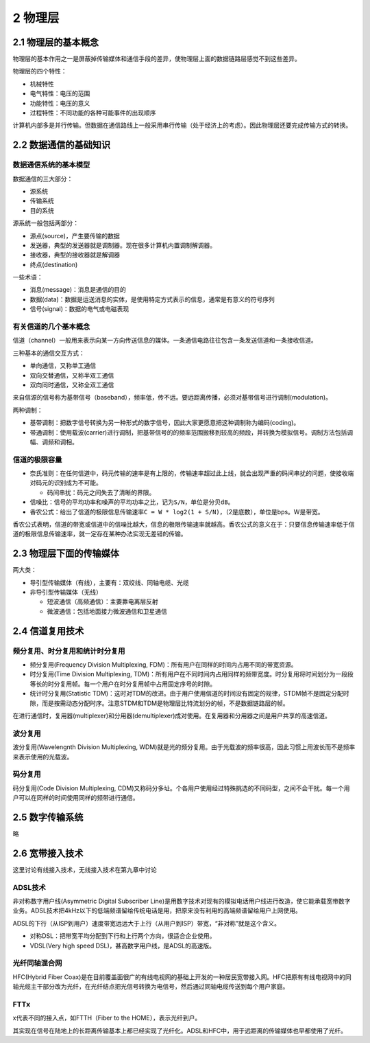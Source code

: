 2 物理层
========

2.1 物理层的基本概念
--------------------

物理层的基本作用之一是屏蔽掉传输媒体和通信手段的差异，使物理层上面的数据链路层感觉不到这些差异。

物理层的四个特性：

-  机械特性
-  电气特性：电压的范围
-  功能特性：电压的意义
-  过程特性：不同功能的各种可能事件的出现顺序

计算机内部多是并行传输。但数据在通信路线上一般采用串行传输（处于经济上的考虑）。因此物理层还要完成传输方式的转换。

2.2 数据通信的基础知识
----------------------

数据通信系统的基本模型
~~~~~~~~~~~~~~~~~~~~~~

数据通信的三大部分：

-  源系统
-  传输系统
-  目的系统

源系统一般包括两部分：

-  源点(source)，产生要传输的数据
-  发送器，典型的发送器就是调制器。现在很多计算机内置调制解调器。
-  接收器，典型的接收器就是解调器
-  终点(destination)

一些术语：

-  消息(message)：消息是通信的目的
-  数据(data)：数据是运送消息的实体，是使用特定方式表示的信息，通常是有意义的符号序列
-  信号(signal)：数据的电气或电磁表现

有关信道的几个基本概念
~~~~~~~~~~~~~~~~~~~~~~

信道（channel）一般用来表示向某一方向传送信息的媒体。一条通信电路往往包含一条发送信道和一条接收信道。

三种基本的通信交互方式：

-  单向通信，又称单工通信
-  双向交替通信，又称半双工通信
-  双向同时通信，又称全双工通信

来自信源的信号称为基带信号（baseband），频率低，传不远。要远距离传播，必须对基带信号进行调制(modulation)。

两种调制：

-  基带调制：把数字信号转换为另一种形式的数字信号，因此大家更愿意把这种调制称为编码(coding)。
-  带通调制：使用载波(carrier)进行调制，把基带信号的的频率范围搬移到较高的频段，并转换为模拟信号。调制方法包括调幅、调频和调相。

信道的极限容量
~~~~~~~~~~~~~~

-  奈氏准则：在任何信道中，码元传输的速率是有上限的，传输速率超过此上线，就会出现严重的码间串扰的问题，使接收端对码元的识别成为不可能。

   -  码间串扰：码元之间失去了清晰的界限。

-  信噪比：信号的平均功率和噪声的平均功率之比，记为\ ``S/N``\ ，单位是\ ``分贝dB``\ 。
-  香农公式：给出了信道的极限信息传输速率\ ``C = W * log2(1 + S/N)``\ ，（2是底数），单位是bps。W是带宽。

香农公式表明，信道的带宽或信道中的信噪比越大，信息的极限传输速率就越高。香农公式的意义在于：只要信息传输速率低于信道的极限信息传输速率，就一定存在某种办法实现无差错的传输。

2.3 物理层下面的传输媒体
------------------------

两大类：

-  导引型传输媒体（有线），主要有：双绞线、同轴电缆、光缆
-  非导引型传输媒体（无线）

   -  短波通信（高频通信）：主要靠电离层反射
   -  微波通信：包括地面接力微波通信和卫星通信

2.4 信道复用技术
----------------

频分复用、时分复用和统计时分复用
~~~~~~~~~~~~~~~~~~~~~~~~~~~~~~~~

-  频分复用(Frequency Division Multiplexing,
   FDM)：所有用户在同样的时间内占用不同的带宽资源。
-  时分复用(Time Division Multiplexing,
   TDM)：所有用户在不同时间内占用同样的频带宽度。时分复用将时间划分为一段段等长的时分复用帧。每一个用户在时分复用帧中占用固定序号的时隙。
-  统计时分复用(Statistic
   TDM)：这时对TDM的改进。由于用户使用信道的时间没有固定的规律，STDM帧不是固定分配时隙，而是按需动态分配时序。注意STDM和TDM是物理层比特流划分的帧，不是数据链路层的帧。

在进行通信时，复用器(multiplexer)和分用器(demultiplexer)成对使用。在复用器和分用器之间是用户共享的高速信道。

波分复用
~~~~~~~~

波分复用(Wavelengnth Division Multiplexing,
WDM)就是光的频分复用。由于光载波的频率很高，因此习惯上用波长而不是频率来表示使用的光载波。

码分复用
~~~~~~~~

码分复用(Code Division Multiplexing,
CDM)又称码分多址。个各用户使用经过特殊挑选的不同码型，之间不会干扰。每一个用户可以在同样的时间使用同样的频带进行通信。

2.5 数字传输系统
----------------

略

2.6 宽带接入技术
----------------

这里讨论有线接入技术，无线接入技术在第九章中讨论

ADSL技术
~~~~~~~~

非对称数字用户线(Asymmetric Digital Subscriber
Line)是用数字技术对现有的模拟电话用户线进行改造，使它能承载宽带数字业务。ADSL技术把4kHz以下的低端频谱留给传统电话是用，把原来没有利用的高端频谱留给用户上网使用。

ADSL的下行（从ISP到用户）速度带宽远远大于上行（从用户到ISP）带宽，“非对称”就是这个含义。

-  对称DSL：把带宽平均分配到下行和上行两个方向，很适合企业使用。
-  VDSL(Very high speed DSL)，甚高数字用户线，是ADSL的高速版。

光纤同轴混合网
~~~~~~~~~~~~~~

HFC(Hybrid Fiber
Coax)是在目前覆盖面很广的有线电视网的基础上开发的一种居民宽带接入网。HFC把原有有线电视网中的同轴光缆主干部分改为光纤，在光纤结点把光信号转换为电信号，然后通过同轴电缆传送到每个用户家庭。

FTTx
~~~~

x代表不同的接入点，如FTTH（Fiber to the HOME），表示光纤到户。

其实现在信号在陆地上的长距离传输基本上都已经实现了光纤化。ADSL和HFC中，用于远距离的传输媒体也早都使用了光纤。
